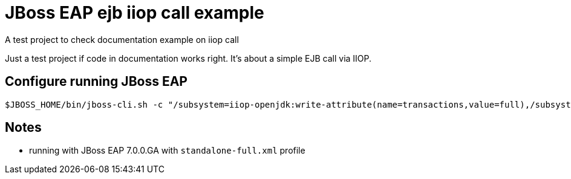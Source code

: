 = JBoss EAP ejb iiop call example

A test project to check documentation example on iiop call

Just a test project if code in documentation works right.
It's about a simple EJB call via IIOP.

== Configure running JBoss EAP

```
$JBOSS_HOME/bin/jboss-cli.sh -c "/subsystem=iiop-openjdk:write-attribute(name=transactions,value=full),/subsystem=transactions:write-attribute(name=jts,value=true),:shutdown(restart=true)"

```

== Notes

* running with JBoss EAP 7.0.0.GA with `standalone-full.xml` profile

